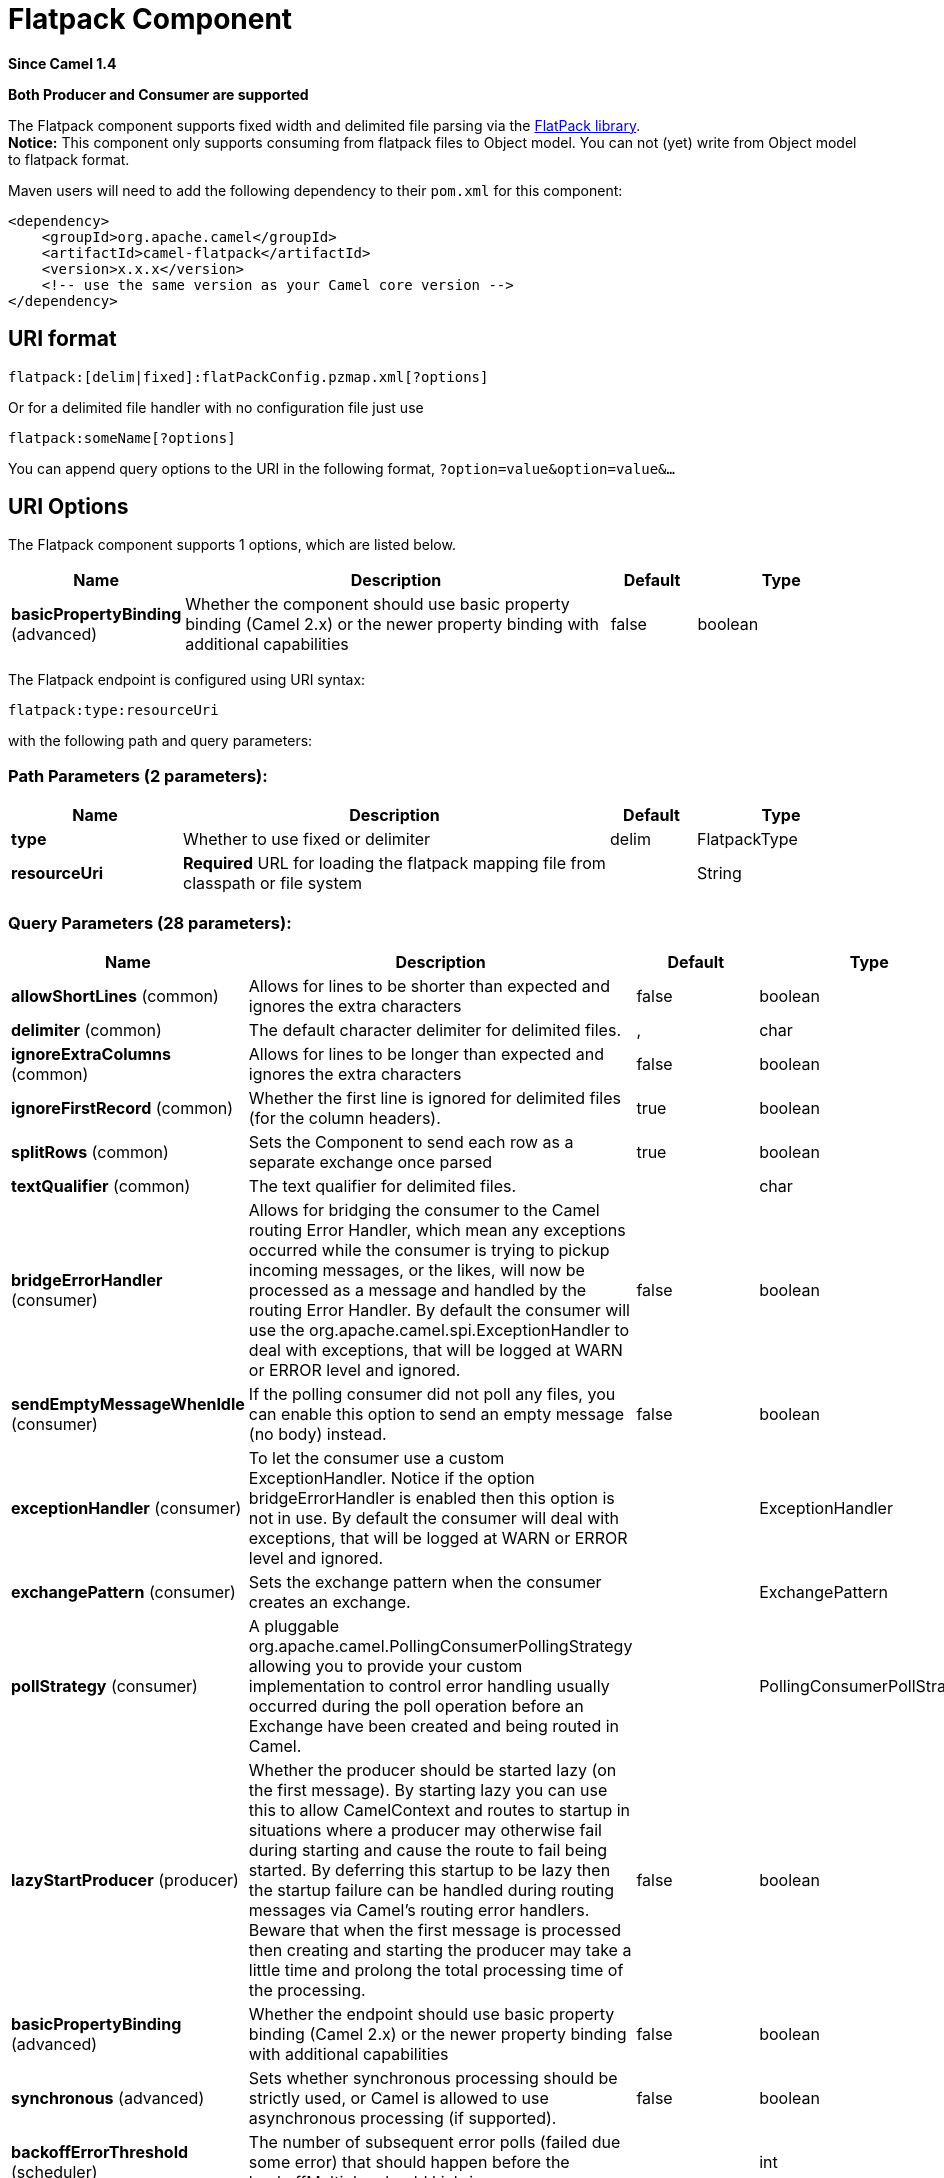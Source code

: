 [[flatpack-component]]
= Flatpack Component

*Since Camel 1.4*

// HEADER START
*Both Producer and Consumer are supported*
// HEADER END

The Flatpack component supports fixed width and delimited file parsing
via the http://flatpack.sourceforge.net[FlatPack library]. +
 *Notice:* This component only supports consuming from flatpack files to
Object model. You can not (yet) write from Object model to flatpack
format.

Maven users will need to add the following dependency to their `pom.xml`
for this component:

[source,xml]
------------------------------------------------------------
<dependency>
    <groupId>org.apache.camel</groupId>
    <artifactId>camel-flatpack</artifactId>
    <version>x.x.x</version>
    <!-- use the same version as your Camel core version -->
</dependency>
------------------------------------------------------------

== URI format

[source,java]
---------------------------------------------------------
flatpack:[delim|fixed]:flatPackConfig.pzmap.xml[?options]
---------------------------------------------------------

Or for a delimited file handler with no configuration file just use

[source,java]
---------------------------
flatpack:someName[?options]
---------------------------

You can append query options to the URI in the following format,
`?option=value&option=value&...`

== URI Options

// component options: START
The Flatpack component supports 1 options, which are listed below.



[width="100%",cols="2,5,^1,2",options="header"]
|===
| Name | Description | Default | Type
| *basicPropertyBinding* (advanced) | Whether the component should use basic property binding (Camel 2.x) or the newer property binding with additional capabilities | false | boolean
|===
// component options: END

// endpoint options: START
The Flatpack endpoint is configured using URI syntax:

----
flatpack:type:resourceUri
----

with the following path and query parameters:

=== Path Parameters (2 parameters):


[width="100%",cols="2,5,^1,2",options="header"]
|===
| Name | Description | Default | Type
| *type* | Whether to use fixed or delimiter | delim | FlatpackType
| *resourceUri* | *Required* URL for loading the flatpack mapping file from classpath or file system |  | String
|===


=== Query Parameters (28 parameters):


[width="100%",cols="2,5,^1,2",options="header"]
|===
| Name | Description | Default | Type
| *allowShortLines* (common) | Allows for lines to be shorter than expected and ignores the extra characters | false | boolean
| *delimiter* (common) | The default character delimiter for delimited files. | , | char
| *ignoreExtraColumns* (common) | Allows for lines to be longer than expected and ignores the extra characters | false | boolean
| *ignoreFirstRecord* (common) | Whether the first line is ignored for delimited files (for the column headers). | true | boolean
| *splitRows* (common) | Sets the Component to send each row as a separate exchange once parsed | true | boolean
| *textQualifier* (common) | The text qualifier for delimited files. |  | char
| *bridgeErrorHandler* (consumer) | Allows for bridging the consumer to the Camel routing Error Handler, which mean any exceptions occurred while the consumer is trying to pickup incoming messages, or the likes, will now be processed as a message and handled by the routing Error Handler. By default the consumer will use the org.apache.camel.spi.ExceptionHandler to deal with exceptions, that will be logged at WARN or ERROR level and ignored. | false | boolean
| *sendEmptyMessageWhenIdle* (consumer) | If the polling consumer did not poll any files, you can enable this option to send an empty message (no body) instead. | false | boolean
| *exceptionHandler* (consumer) | To let the consumer use a custom ExceptionHandler. Notice if the option bridgeErrorHandler is enabled then this option is not in use. By default the consumer will deal with exceptions, that will be logged at WARN or ERROR level and ignored. |  | ExceptionHandler
| *exchangePattern* (consumer) | Sets the exchange pattern when the consumer creates an exchange. |  | ExchangePattern
| *pollStrategy* (consumer) | A pluggable org.apache.camel.PollingConsumerPollingStrategy allowing you to provide your custom implementation to control error handling usually occurred during the poll operation before an Exchange have been created and being routed in Camel. |  | PollingConsumerPollStrategy
| *lazyStartProducer* (producer) | Whether the producer should be started lazy (on the first message). By starting lazy you can use this to allow CamelContext and routes to startup in situations where a producer may otherwise fail during starting and cause the route to fail being started. By deferring this startup to be lazy then the startup failure can be handled during routing messages via Camel's routing error handlers. Beware that when the first message is processed then creating and starting the producer may take a little time and prolong the total processing time of the processing. | false | boolean
| *basicPropertyBinding* (advanced) | Whether the endpoint should use basic property binding (Camel 2.x) or the newer property binding with additional capabilities | false | boolean
| *synchronous* (advanced) | Sets whether synchronous processing should be strictly used, or Camel is allowed to use asynchronous processing (if supported). | false | boolean
| *backoffErrorThreshold* (scheduler) | The number of subsequent error polls (failed due some error) that should happen before the backoffMultipler should kick-in. |  | int
| *backoffIdleThreshold* (scheduler) | The number of subsequent idle polls that should happen before the backoffMultipler should kick-in. |  | int
| *backoffMultiplier* (scheduler) | To let the scheduled polling consumer backoff if there has been a number of subsequent idles/errors in a row. The multiplier is then the number of polls that will be skipped before the next actual attempt is happening again. When this option is in use then backoffIdleThreshold and/or backoffErrorThreshold must also be configured. |  | int
| *delay* (scheduler) | Milliseconds before the next poll. You can also specify time values using units, such as 60s (60 seconds), 5m30s (5 minutes and 30 seconds), and 1h (1 hour). | 500 | long
| *greedy* (scheduler) | If greedy is enabled, then the ScheduledPollConsumer will run immediately again, if the previous run polled 1 or more messages. | false | boolean
| *initialDelay* (scheduler) | Milliseconds before the first poll starts. You can also specify time values using units, such as 60s (60 seconds), 5m30s (5 minutes and 30 seconds), and 1h (1 hour). | 1000 | long
| *repeatCount* (scheduler) | Specifies a maximum limit of number of fires. So if you set it to 1, the scheduler will only fire once. If you set it to 5, it will only fire five times. A value of zero or negative means fire forever. | 0 | long
| *runLoggingLevel* (scheduler) | The consumer logs a start/complete log line when it polls. This option allows you to configure the logging level for that. | TRACE | LoggingLevel
| *scheduledExecutorService* (scheduler) | Allows for configuring a custom/shared thread pool to use for the consumer. By default each consumer has its own single threaded thread pool. |  | ScheduledExecutorService
| *scheduler* (scheduler) | To use a cron scheduler from either camel-spring or camel-quartz component | none | String
| *schedulerProperties* (scheduler) | To configure additional properties when using a custom scheduler or any of the Quartz, Spring based scheduler. |  | Map
| *startScheduler* (scheduler) | Whether the scheduler should be auto started. | true | boolean
| *timeUnit* (scheduler) | Time unit for initialDelay and delay options. | MILLISECONDS | TimeUnit
| *useFixedDelay* (scheduler) | Controls if fixed delay or fixed rate is used. See ScheduledExecutorService in JDK for details. | true | boolean
|===
// endpoint options: END
// spring-boot-auto-configure options: START
== Spring Boot Auto-Configuration

When using Spring Boot make sure to use the following Maven dependency to have support for auto configuration:

[source,xml]
----
<dependency>
  <groupId>org.apache.camel</groupId>
  <artifactId>camel-flatpack-starter</artifactId>
  <version>x.x.x</version>
  <!-- use the same version as your Camel core version -->
</dependency>
----


The component supports 12 options, which are listed below.



[width="100%",cols="2,5,^1,2",options="header"]
|===
| Name | Description | Default | Type
| *camel.component.flatpack.basic-property-binding* | Whether the component should use basic property binding (Camel 2.x) or the newer property binding with additional capabilities | false | Boolean
| *camel.component.flatpack.enabled* | Enable flatpack component | true | Boolean
| *camel.dataformat.flatpack.allow-short-lines* | Allows for lines to be shorter than expected and ignores the extra characters | false | Boolean
| *camel.dataformat.flatpack.content-type-header* | Whether the data format should set the Content-Type header with the type from the data format if the data format is capable of doing so. For example application/xml for data formats marshalling to XML, or application/json for data formats marshalling to JSon etc. | false | Boolean
| *camel.dataformat.flatpack.definition* | The flatpack pzmap configuration file. Can be omitted in simpler situations, but its preferred to use the pzmap. |  | String
| *camel.dataformat.flatpack.delimiter* | The delimiter char (could be ; , or similar) | , | String
| *camel.dataformat.flatpack.enabled* | Enable flatpack dataformat | true | Boolean
| *camel.dataformat.flatpack.fixed* | Delimited or fixed. Is by default false = delimited | false | Boolean
| *camel.dataformat.flatpack.ignore-extra-columns* | Allows for lines to be longer than expected and ignores the extra characters. | false | Boolean
| *camel.dataformat.flatpack.ignore-first-record* | Whether the first line is ignored for delimited files (for the column headers). Is by default true. | true | Boolean
| *camel.dataformat.flatpack.parser-factory-ref* | References to a custom parser factory to lookup in the registry |  | String
| *camel.dataformat.flatpack.text-qualifier* | If the text is qualified with a character. Uses quote character by default. |  | String
|===
// spring-boot-auto-configure options: END


== Examples

* `flatpack:fixed:foo.pzmap.xml` creates a fixed-width endpoint using
the `foo.pzmap.xml` file configuration.
* `flatpack:delim:bar.pzmap.xml` creates a delimited endpoint using the
`bar.pzmap.xml` file configuration.
* `flatpack:foo` creates a delimited endpoint called `foo` with no file
configuration.

== Message Headers

Camel will store the following headers on the IN message:

[width="100%",cols="50%,50%",options="header",]
|=======================================================================
|Header |Description

|`camelFlatpackCounter` |The current row index. For `splitRows=false` the counter is the total
number of rows.
|=======================================================================

== Message Body

The component delivers the data in the IN message as a
`org.apache.camel.component.flatpack.DataSetList` object that has
converters for `java.util.Map` or `java.util.List`. +
 Usually you want the `Map` if you process one row at a time
(`splitRows=true`). Use `List` for the entire content
(`splitRows=false`), where each element in the list is a `Map`. +
 Each `Map` contains the key for the column name and its corresponding
value.

For example to get the firstname from the sample below:

[source,java]
------------------------------------------------
  Map row = exchange.getIn().getBody(Map.class);
  String firstName = row.get("FIRSTNAME");
------------------------------------------------

However, you can also always get it as a `List` (even for
`splitRows=true`). The same example:

[source,java]
---------------------------------------------------
  List data = exchange.getIn().getBody(List.class);
  Map row = (Map)data.get(0);
  String firstName = row.get("FIRSTNAME");
---------------------------------------------------

== Header and Trailer records

The header and trailer notions in Flatpack are supported. However, you
*must* use fixed record IDs:

* `header` for the header record (must be lowercase)
* `trailer` for the trailer record (must be lowercase)

The example below illustrates this fact that we have a header and a
trailer. You can omit one or both of them if not needed.

[source,xml]
---------------------------------------------------------------------------
    <RECORD id="header" startPosition="1" endPosition="3" indicator="HBT">
        <COLUMN name="INDICATOR" length="3"/>
        <COLUMN name="DATE" length="8"/>
    </RECORD>

    <COLUMN name="FIRSTNAME" length="35" />
    <COLUMN name="LASTNAME" length="35" />
    <COLUMN name="ADDRESS" length="100" />
    <COLUMN name="CITY" length="100" />
    <COLUMN name="STATE" length="2" />
    <COLUMN name="ZIP" length="5" />

    <RECORD id="trailer" startPosition="1" endPosition="3" indicator="FBT">
        <COLUMN name="INDICATOR" length="3"/>
        <COLUMN name="STATUS" length="7"/>
    </RECORD>
---------------------------------------------------------------------------

== Using the endpoint

A common use case is sending a file to this endpoint for further
processing in a separate route. For example:

[source,xml]
-----------------------------------------------------------------------
  <camelContext xmlns="http://activemq.apache.org/camel/schema/spring">
    <route>
      <from uri="file://someDirectory"/>
      <to uri="flatpack:foo"/>
    </route>

    <route>
      <from uri="flatpack:foo"/>
      ...
    </route>
  </camelContext>
-----------------------------------------------------------------------

You can also convert the payload of each message created to a `Map` for
easy Bean Integration

== Flatpack DataFormat

The xref:flatpack-component.adoc[Flatpack] component ships with the Flatpack data
format that can be used to format between fixed width or delimited text
messages to a `List` of rows as `Map`.

* marshal = from `List<Map<String, Object>>` to `OutputStream` (can be
converted to `String`)
* unmarshal = from `java.io.InputStream` (such as a `File` or `String`)
to a `java.util.List` as an
`org.apache.camel.component.flatpack.DataSetList` instance. +
 The result of the operation will contain all the data. If you need to
process each row one by one you can split the exchange, using
Splitter.

*Notice:* The Flatpack library does currently not support header and
trailers for the marshal operation.

== Options

The data format has the following options:

[width="100%",cols="10%,10%,80%",options="header",]
|=======================================================================
|Option |Default |Description

|`definition` |`null` |The flatpack pzmap configuration file. Can be omitted in simpler
situations, but its preferred to use the pzmap.

|`fixed` |`false` |Delimited or fixed.

|`ignoreFirstRecord` |`true` |Whether the first line is ignored for delimited files (for the column
headers).

|`textQualifier` |`"` |If the text is qualified with a char such as `"`.

|`delimiter` |`,` |The delimiter char (could be `;` `,` or similar)

|`parserFactory` |`null` |Uses the default Flatpack parser factory.

|`allowShortLines` |`false` |Allows for lines to be shorter than
expected and ignores the extra characters.

|`ignoreExtraColumns` |`false` |Allows for lines to be longer than
expected and ignores the extra characters.
|=======================================================================

== Usage

To use the data format, simply instantiate an instance and invoke the
marshal or unmarshal operation in the route builder:

[source,java]
---------------------------------------------------------------------------
  FlatpackDataFormat fp = new FlatpackDataFormat();
  fp.setDefinition(new ClassPathResource("INVENTORY-Delimited.pzmap.xml"));
  ...
  from("file:order/in").unmarshal(df).to("seda:queue:neworder");
---------------------------------------------------------------------------

The sample above will read files from the `order/in` folder and
unmarshal the input using the Flatpack configuration file
`INVENTORY-Delimited.pzmap.xml` that configures the structure of the
files. The result is a `DataSetList` object we store on the SEDA queue.

[source,java]
-----------------------------------------------------------------------------------
FlatpackDataFormat df = new FlatpackDataFormat();
df.setDefinition(new ClassPathResource("PEOPLE-FixedLength.pzmap.xml"));
df.setFixed(true);
df.setIgnoreFirstRecord(false);

from("seda:people").marshal(df).convertBodyTo(String.class).to("jms:queue:people");
-----------------------------------------------------------------------------------

In the code above we marshal the data from a Object representation as a
`List` of rows as `Maps`. The rows as `Map` contains the column name as
the key, and the corresponding value. This structure can be created
in Java code from e.g. a processor. We marshal the data according to the
Flatpack format and convert the result as a `String` object and store it
on a JMS queue.

== Dependencies

To use Flatpack in your camel routes you need to add the a dependency on
*camel-flatpack* which implements this data format.

If you use maven you could just add the following to your pom.xml,
substituting the version number for the latest & greatest release (see
the download page for the latest versions).

[source,java]
-----------------------------------------
<dependency>
  <groupId>org.apache.camel</groupId>
  <artifactId>camel-flatpack</artifactId>
  <version>x.x.x</version>
</dependency>
-----------------------------------------

